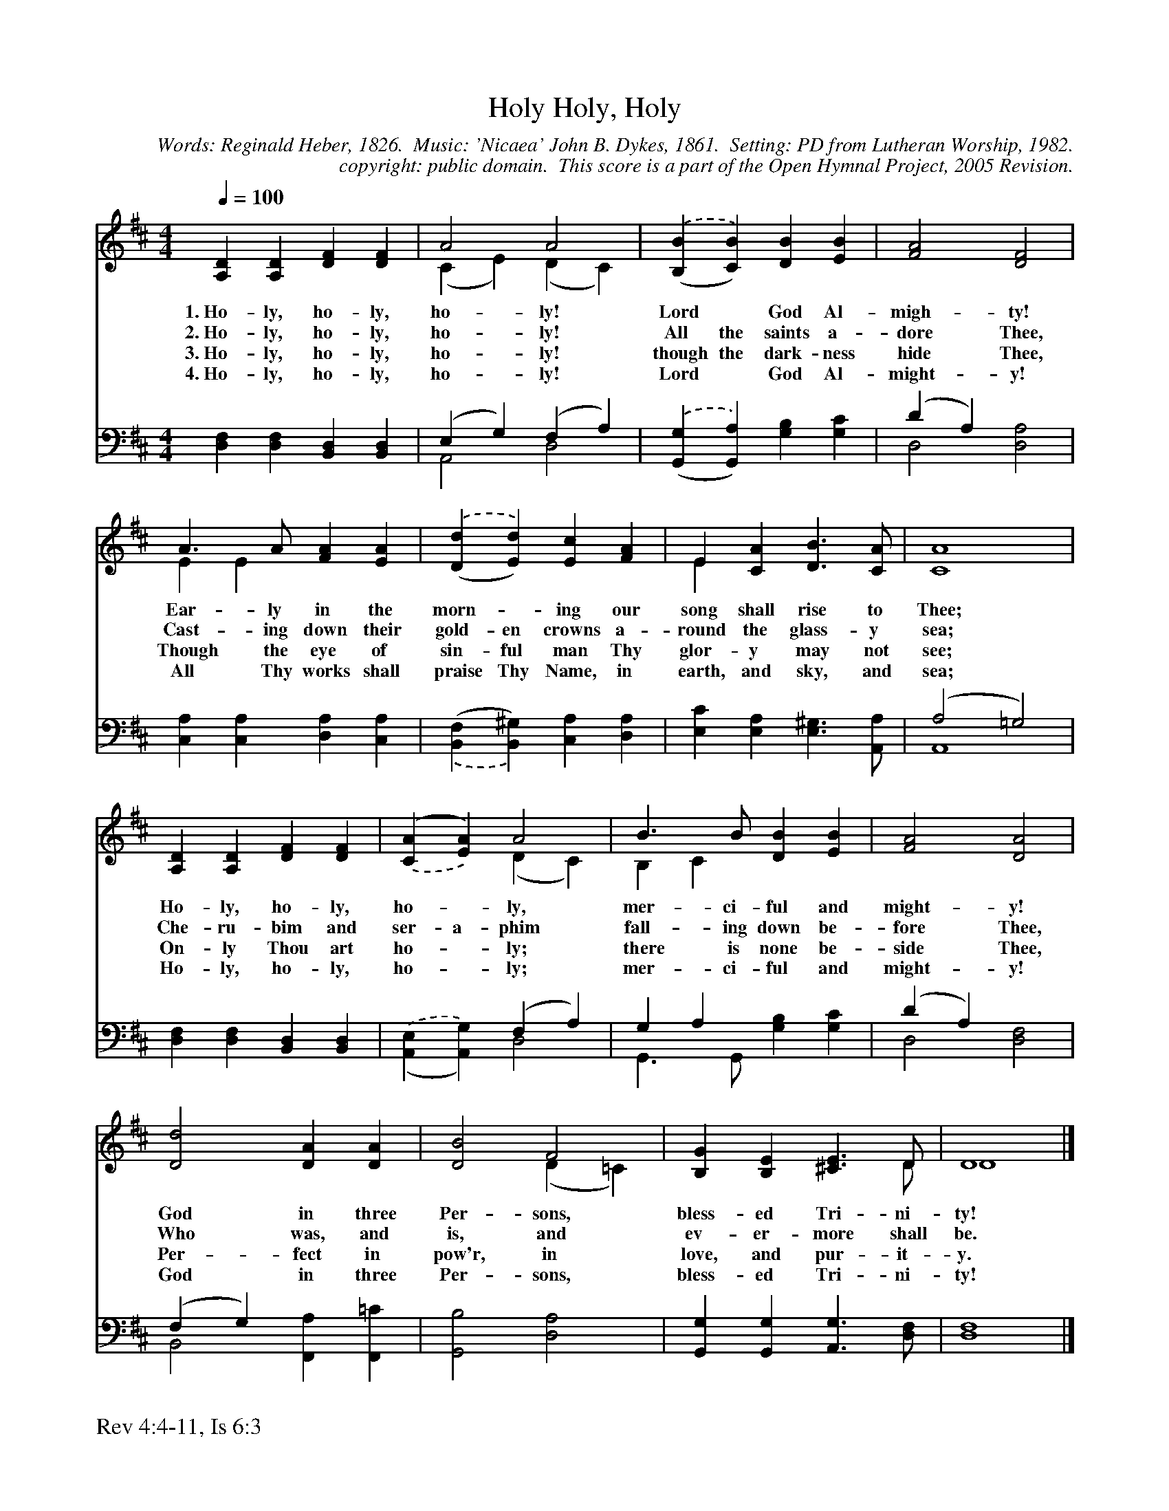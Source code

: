 %%%%%%%%%%%%%%%%%%%%%%%%%%%%%%%%%%%%
% 
% This file is a part of the Open Hymnal Project to create a free, 
% public domain, downloadable database of Christian hymns, spiritual 
% songs, and prelude/postlude music.  This music is to be distributed 
% as complete scores (words and music), using all accompaniment parts, 
% in formats that are easily accessible on most computer OS's and which
% can be freely modified by anyone.  The current format of choice is the 
% "ABC Plus" format, favored by folk music distributors on the internet.
% All scores will also be converted into pdf, MIDI, and mp3 formats.
% Some advanced features of ABC Plus are used, and for accurate 
% translation to a printed score, please consider using "abcm2ps" 
% version 4.10 or later.  I am doing my best to create a final product
% that is "Hymnal-quality", and could feasibly be used as the basis for
% a printed church hymnal.
%
% The maintainer of the Open Hymnal Project is Brian J. Dumont
% (bdumont at ameritech dot net).  I have gone through serious efforts 
% to make sure that no copyrighted material makes it into this database.
% If I am in error, please inform me as soon as possible.
%
% This entire effort has used only free software, and I am indebted to 
% the efforts of many other individuals, including the authors of
% the various ABC and ABC Plus software, the authors of "noteedit"
% where the initial layouts are done, and the maintainers of the 
% "CyberHymnal" on the web from where most of the lyrics come.
% Undoubtedly, I am also indebted to all of the great Christians who 
% wrote these hymns.
%
% This database comes with no guarantees whatsoever.
%
% I would love to get email from anyone who uses the Open Hymnal, and
% I will take requests for hymns to add.  My decision of whether to 
% add a hymn will be based on these criteria (in the following order):
% 1) It must be in the public domain
% 2) It must be a Christian piece
% 3) Whether I have access to a printed copy of the music (surprisingly,
%    a MIDI file is usually a terrible source)
% 4) Whether I like the hymn :)
%
% If you would like to contribute to the Open Hymnal Project, please 
% send an email to me, I would love the help!  PLEASE EMAIL ME IF YOU 
% FIND ANY MISTAKES, no matter how small.  I want to ensure that every 
% slur, stem, hyphenation, and punctuation mark is correct; and I'm sure 
% that there must be mistakes right now.
%
% Open Hymnal Project, 2005 Edition
%
%%%%%%%%%%%%%%%%%%%%%%%%%%%%%%%%%%%%

% PAGE LAYOUT
%
%%pagewidth	21.6000cm
%%pageheight	27.9000cm
%%scale		0.750000
%%staffsep	1.60000cm
%%exprabove	false
%%measurebox	false
%%footer "Rev 4:4-11, Is 6:3		"
%

X: 1
T: Holy, Holy, Holy
C: Words: Reginald Heber, 1826.  Music: 'Nicaea' John B. Dykes, 1861.  Setting: PD from Lutheran Worship, 1982.
C: copyright: public domain.  This score is a part of the Open Hymnal Project, 2005 Revision.
S: Music source: 'Lutheran Worship' Hymnal, 1982 Hymn 168.
M: 4/4 % time signature
L: 1/4 % default length
%%staves (S1V1 S1V2) | (S2V1 S2V2) 
V: S1V1 clef=treble 
V: S1V2 
V: S2V1 clef=bass 
V: S2V2 
K: D % key signature
%
%%MIDI program 1 0 % Piano 1
%%MIDI program 2 0 % Piano 1
%%MIDI program 3 0 % Piano 1
%%MIDI program 4 0 % Piano 1
%
% 1
[V: S1V1] [Q:1/4=100] [A,D] [A,D] [DF] [DF] | A2 A2 | .('([BB,] [BC])) [DB] [EB] | [F2A2] [D2F2] |
w: 1.~Ho- ly, ho- ly, ho- ly! Lord * God Al- migh- ty! 
w: 2.~Ho- ly, ho- ly, ho- ly! All the saints a- dore Thee, 
w: 3.~Ho- ly, ho- ly, ho- ly! though the dark- ness hide Thee, 
w: 4.~Ho- ly, ho- ly, ho- ly! Lord * God Al- might- y! 
[V: S1V2]  x4 | (C E) (D C) | x4 | x4 |
[V: S2V1]  x4 | (E, G,) (F, A,) | x4 | (D A,) x2 |
[V: S2V2]  [D,F,] [D,F,] [B,,D,] [B,,D,] | A,,2 D,2 | .('([G,G,,] [A,G,,])) [G,B,] [G,C] | D,2 [D,2A,2] |
% 5
[V: S1V1]  A3/2 A/ [FA] [EA] | .('([dD] [dE])) [Ec] [FA] | E [CA] [D3/2B3/2] [C/A/] | [C4A4] |
w: Ear- ly in the morn- * ing our song shall rise to Thee; 
w: Cast- ing down their gold- en crowns a- round the glass- y sea; 
w: Though the eye of sin- ful man Thy glor- y may not see; 
w: All Thy works shall praise Thy Name, in earth, and sky, and sea; 
[V: S1V2]  E E x2 | x4 | E x3 | x4 |
[V: S2V1]  x4 | x4 | x4 | (A,2 =G,2) |
[V: S2V2]  [C,A,] [C,A,] [D,A,] [C,A,] | .(,([F,B,,] [^G,B,,])) [C,A,] [D,A,] | [E,C] [E,A,] [E,3/2^G,3/2] [A,,/A,/] | A,,4 |
% 9
[V: S1V1]  [A,D] [A,D] [DF] [DF] | .(,([AC] [AE])) A2 | B3/2 B/ [DB] [EB] | [F2A2] [D2A2] |
w: Ho- ly, ho- ly, ho- * ly, mer- ci- ful and might- y! 
w: Che- ru- bim and ser- a- phim fall- ing down be- fore Thee, 
w: On- ly Thou art ho- * ly; there is none be- side Thee, 
w: Ho- ly, ho- ly, ho- * ly; mer- ci- ful and might- y! 
[V: S1V2]  x4 | x2 (D C) | B, C x2 | x4 |
[V: S2V1]  x4 | x2 (F, A,) | G, A, x2 | (D A,) x2 |
[V: S2V2]  [D,F,] [D,F,] [B,,D,] [B,,D,] | .('([E,A,,] [G,A,,])) D,2 | G,,3/2 G,,/ [G,B,] [G,C] | D,2 [D,2F,2] |
% 13
[V: S1V1]  [D2d2] [DA] [DA] | [D2B2] F2 | [B,G] [B,E] [^C3/2E3/2] D/ | D4 |]
w: God in three Per- sons, bless- ed Tri- ni- ty! 
w: Who was, and is, and ev- er- more shall be. 
w: Per- fect in pow'r, in love, and pur- it- y. 
w: God in three Per- sons, bless- ed Tri- ni- ty! 
[V: S1V2]  x4 | x2 (D =C) | x2 x3/2 D/ | D4 |]
[V: S2V1]  (F, G,) x2 | x4 | x4 | D,4 |]
[V: S2V2]  B,,2 [F,,A,] [F,,=C] | [G,,2B,2] [D,2A,2] | [G,,G,] [G,,G,] [A,,3/2G,3/2] [D,/F,/] | F,4 |]
% 17

